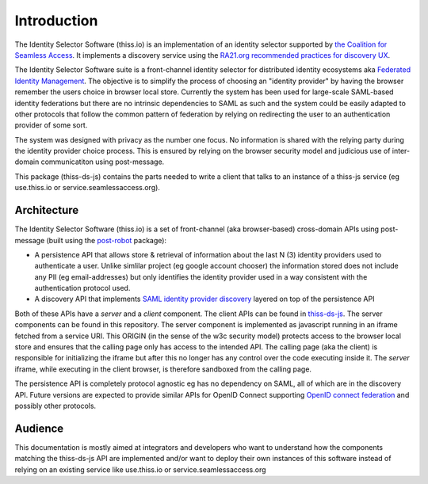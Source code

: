 Introduction
============

The Identity Selector Software (thiss.io) is an implementation of an identity selector supported by `the Coalition for Seamless Access <https://seamlessaccess.org/>`_. It implements a discovery service using the `RA21.org <https://ra21.org>`_ `recommended practices for discovery UX <https://groups.niso.org/apps/group_public/download.php/21376/NISO_RP-27-2019_RA21_Identity_Discovery_and_Persistence-public_comment.pdf>`_.

The Identity Selector Software suite is a front-channel identity selector for distributed identity ecosystems aka `Federated Identity Management <https://en.wikipedia.org/wiki/Federated_identity>`_. The objective is to simplify the process of choosing an "identity provider" by having the browser remember the users choice in browser local store. Currently the system has been used for large-scale SAML-based identity federations but there are no intrinsic dependencies to SAML as such and the system could be easily adapted to other protocols that follow the common pattern of federation by relying on redirecting the user to an authentication provider of some sort.

The system was designed with privacy as the number one focus. No information is shared with the relying party during the identity provider choice process. This is ensured by relying on the browser security model and judicious use of inter-domain communicatiton using post-message.

This package (thiss-ds-js) contains the parts needed to write a client that talks to an instance of a thiss-js service (eg use.thiss.io or service.seamlessaccess.org).

Architecture
------------

The Identity Selector Software (thiss.io) is a set of front-channel (aka browser-based) cross-domain APIs using post-message (built using the `post-robot <https://github.com/krakenjs/post-robot>`_ package):

* A persistence API that allows store & retrieval of information about the last N (3) identity providers used to authenticate a user. Unlike simlilar project (eg google account chooser) the information stored does not include any PII (eg email-addresses) but only identifies the identity provider used in a way consistent with the authentication protocol used.
* A discovery API that implements `SAML identity provider discovery <http://docs.oasis-open.org/security/saml/Post2.0/sstc-saml-idp-discovery.pdf>`_ layered on top of the persistence API

Both of these APIs have a *server* and a *client* component. The client APIs can be found in `thiss-ds-js <https://github.com/TheIdentitySelector/thiss-ds-js>`_. The server components can be found in this repository. The server component is implemented as javascript running in an iframe fetched from a service URI. This ORIGIN (in the sense of the w3c security model) protects access to the browser local store and ensures that the calling page only has access to the intended API. The calling page (aka the client) is responsible for initializing the iframe but after this no longer has any control over the code executing inside it. The *server* iframe, while executing in the client browser, is therefore sandboxed from the calling page.

The persistence API is completely protocol agnostic eg has no dependency on SAML, all of which are in the discovery API. Future versions are expected to provide similar APIs for OpenID Connect supporting `OpenID connect federation <https://openid.net/specs/openid-connect-federation-1_0.html>`_ and possibly other protocols.

Audience
--------

This documentation is mostly aimed at integrators and developers who want to understand how the components matching the thiss-ds-js API are implemented and/or want to deploy their own instances of this software instead of relying on an existing service like use.thiss.io or service.seamlessaccess.org
